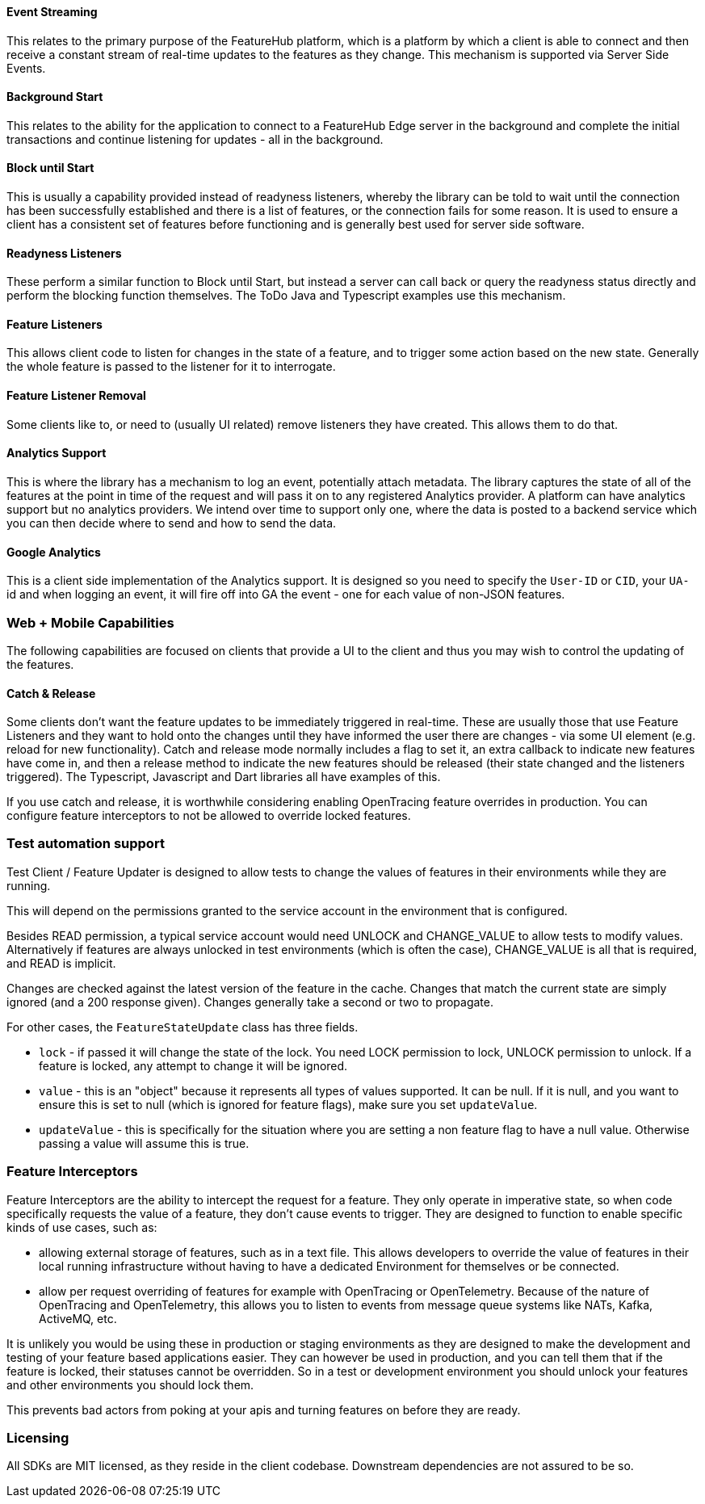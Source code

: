 ==== Event Streaming

This relates to the primary purpose of the FeatureHub platform, which is a platform by which a client is able to connect and then receive a constant stream of real-time updates to the features as they change.
This mechanism is supported via Server Side Events.

==== Background Start

This relates to the ability for the application to connect to a FeatureHub Edge server in the background and complete the initial transactions and continue listening for updates - all in the background.

==== Block until Start

This is usually a capability provided instead of readyness listeners, whereby the library can be told to wait until the connection has been successfully established and there is a list of features, or the connection fails for some reason.
It is used to ensure a client has a consistent set of features before functioning and is generally best used for server side software.

==== Readyness Listeners

These perform a similar function to Block until Start, but instead a server can call back or query the readyness status directly and perform the blocking function themselves.
The ToDo Java and Typescript examples use this mechanism.

==== Feature Listeners

This allows client code to listen for changes in the state of a feature, and to trigger some action based on the new state.
Generally the whole feature is passed to the listener for it to interrogate.

==== Feature Listener Removal

Some clients like to, or need to (usually UI related) remove listeners they have created.
This allows them to do that.

==== Analytics Support

This is where the library has a mechanism to log an event, potentially attach metadata.
The library captures the state of all of the features at the point in time of the request and will pass it on to any registered Analytics provider.
A platform can have analytics support but no analytics providers.
We intend over time to support only one, where the data is posted to a backend service which you can then decide where to send and how to send the data.

==== Google Analytics

This is a client side implementation of the Analytics support.
It is designed so you need to specify the `User-ID` or `CID`, your `UA-` id and when logging an event, it will fire off into GA the event - one for each value of non-JSON features.

=== Web + Mobile Capabilities

The following capabilities are focused on clients that provide a UI to the client and thus you may wish to control
the updating of the features.

==== Catch & Release

Some clients don't want the feature updates to be immediately triggered in real-time.
These are usually those that use Feature Listeners and they want to hold onto the changes until they have informed the user there are changes - via some UI element (e.g. reload for new functionality).
Catch and release mode normally includes a flag to set it, an extra callback to indicate new features have come in, and then a release method to indicate the new features should be released (their state changed and the listeners triggered).
The Typescript, Javascript and Dart libraries all have examples of this.

If you use catch and release, it is worthwhile considering enabling OpenTracing feature overrides in production.
You can configure feature interceptors to not be allowed to override locked features.

=== Test automation support 

Test Client / Feature Updater is designed to allow tests to change the values of features in their environments while they are running.

This will depend on the permissions granted to the service account in the environment that is configured.

Besides READ permission, a typical service account would need UNLOCK and CHANGE_VALUE to allow tests to modify values.
Alternatively if features are always unlocked in test environments (which is often the case), CHANGE_VALUE is all that is required, and READ is implicit.

Changes are checked against the latest version of the feature in the cache.
Changes that match the current state are simply ignored (and a 200 response given).
Changes generally take a second or two to propagate.

For other cases, the `FeatureStateUpdate` class has three fields.

- `lock` - if passed it will change the state of the lock.
You need LOCK permission to lock, UNLOCK permission to unlock.
If a feature is locked, any attempt to change it will be ignored.
- `value` - this is an "object" because it represents all types of values supported.
It can be null.
If it is null, and you want to ensure this is set to null (which is ignored for feature flags), make sure you set `updateValue`.
- `updateValue` - this is specifically for the situation where you are setting a non feature flag to have a null value.
Otherwise passing a value will assume this is true.

=== Feature Interceptors

Feature Interceptors are the ability to intercept the request for a feature. They only operate in imperative state, so when
code specifically requests the value of a feature, they don't cause events to trigger. They are designed to function
to enable specific kinds of use cases, such as:

- allowing external storage of features, such as in a text file. This allows developers to override the value of features in their local running infrastructure without having to have a dedicated Environment for themselves or be connected.
- allow per request overriding of features for example with OpenTracing or OpenTelemetry.
Because of the nature of OpenTracing and OpenTelemetry, this allows you to listen to events from message queue systems like NATs, Kafka, ActiveMQ, etc.

It is unlikely you would be using these in production or staging environments as they are designed to make the development and testing of your feature based applications easier.
They can however be used in production, and you can tell them that if the feature is locked, their statuses cannot be overridden.
So in a test or development environment you should unlock your features and other environments you should lock them.

This prevents bad actors from poking at your apis and turning features on before they are ready.

=== Licensing

All SDKs are MIT licensed, as they reside in the client codebase.
Downstream dependencies are not assured to be so.
